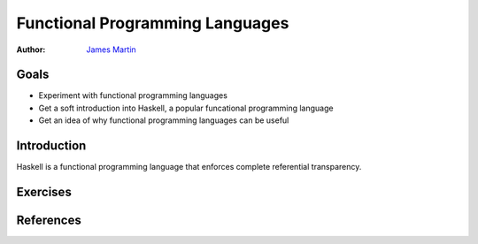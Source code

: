 Functional Programming Languages
==========================

:Author: `James Martin <https://github.com/jlmartin9>`_

Goals
-----

* Experiment with functional programming languages
* Get a soft introduction into Haskell, a popular funcational programming language
* Get an idea of why functional programming languages can be useful

Introduction
------------

Haskell is a functional programming language that enforces complete referential transparency. 

Exercises
---------


References
----------
